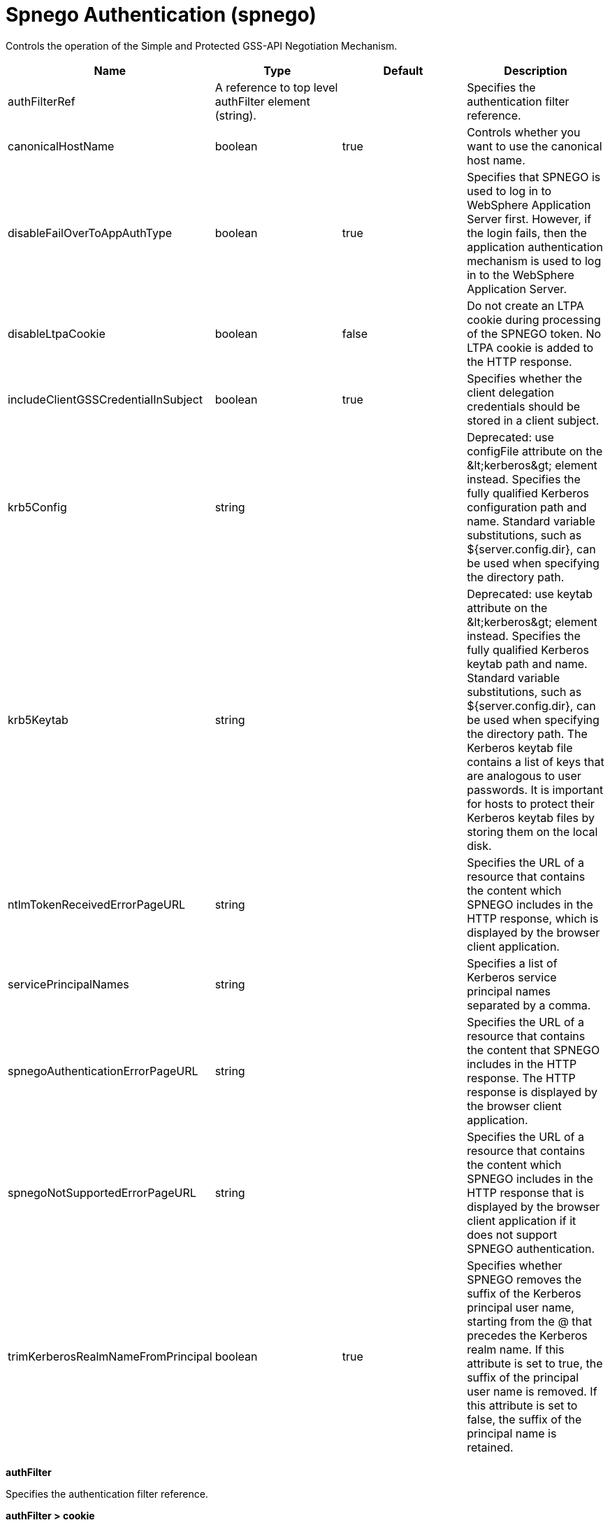 = +Spnego Authentication+ (+spnego+)
:linkcss: 
:page-layout: config
:nofooter: 

+Controls the operation of the Simple and Protected GSS-API Negotiation Mechanism.+

[cols="a,a,a,a",width="100%"]
|===
|Name|Type|Default|Description

|+authFilterRef+

|A reference to top level authFilter element (string).

|

|+Specifies the authentication filter reference.+

|+canonicalHostName+

|boolean

|+true+

|+Controls whether you want to use the canonical host name.+

|+disableFailOverToAppAuthType+

|boolean

|+true+

|+Specifies that SPNEGO is used to log in to WebSphere Application Server first. However, if the login fails, then the application authentication mechanism is used to log in to the WebSphere Application Server.+

|+disableLtpaCookie+

|boolean

|+false+

|+Do not create an LTPA cookie during processing of the SPNEGO token. No LTPA cookie is added to the HTTP response.+

|+includeClientGSSCredentialInSubject+

|boolean

|+true+

|+Specifies whether the client delegation credentials should be stored in a client subject.+

|+krb5Config+

|string

|

|+Deprecated: use configFile attribute on the &lt;kerberos&gt; element instead. Specifies the fully qualified Kerberos configuration path and name. Standard variable substitutions, such as ${server.config.dir}, can be used when specifying the directory path.+

|+krb5Keytab+

|string

|

|+Deprecated: use keytab attribute on the &lt;kerberos&gt; element instead. Specifies the fully qualified Kerberos keytab  path and name. Standard variable substitutions, such as ${server.config.dir}, can be used when specifying the directory path. The Kerberos keytab file contains a list of keys that are analogous to user passwords. It is important for hosts to protect their Kerberos keytab files by storing them on the local disk.+

|+ntlmTokenReceivedErrorPageURL+

|string

|

|+Specifies the URL of a resource that contains the content which SPNEGO includes in the HTTP response, which is displayed by the browser client application.+

|+servicePrincipalNames+

|string

|

|+Specifies a list of Kerberos service principal names separated by a comma.+

|+spnegoAuthenticationErrorPageURL+

|string

|

|+Specifies the URL of a resource that contains the content that SPNEGO includes in the HTTP response. The HTTP response is displayed by the browser client application.+

|+spnegoNotSupportedErrorPageURL+

|string

|

|+Specifies the URL of a resource that contains the content which SPNEGO includes in the HTTP response that is displayed by the browser client application if it does not support SPNEGO authentication.+

|+trimKerberosRealmNameFromPrincipal+

|boolean

|+true+

|+Specifies whether SPNEGO removes the suffix of the Kerberos principal user name, starting from the @ that precedes the Kerberos realm name. If this attribute is set to true, the suffix of the principal user name is removed. If this attribute is set to false, the suffix of the principal name is retained.+
|===
[#+authFilter+]*authFilter*

+Specifies the authentication filter reference.+


[#+authFilter/cookie+]*authFilter > cookie*

+A unique configuration ID.+


[cols="a,a,a,a",width="100%"]
|===
|Name|Type|Default|Description

|+id+

|string

|

|+A unique configuration ID.+

|+matchType+

|* +contains+
* +equals+
* +notContain+


|+contains+

|+Specifies the match type.+

|+name+

|string +
Required

|

|+Specifies the name.+
|===
[#+authFilter/host+]*authFilter > host*

+A unique configuration ID.+


[cols="a,a,a,a",width="100%"]
|===
|Name|Type|Default|Description

|+id+

|string

|

|+A unique configuration ID.+

|+matchType+

|* +contains+
* +equals+
* +notContain+


|+contains+

|+Specifies the match type.+

|+name+

|string +
Required

|

|+Specifies the name.+
|===
[#+authFilter/remoteAddress+]*authFilter > remoteAddress*

+A unique configuration ID.+


[cols="a,a,a,a",width="100%"]
|===
|Name|Type|Default|Description

|+id+

|string

|

|+A unique configuration ID.+

|+ip+

|string

|

|+Specifies the remote host TCP/IP address.+

|+matchType+

|* +contains+
* +equals+
* +greaterThan+
* +lessThan+
* +notContain+


|+contains+

|+Specifies the match type.+
|===
[#+authFilter/requestHeader+]*authFilter > requestHeader*

+A unique configuration ID.+


[cols="a,a,a,a",width="100%"]
|===
|Name|Type|Default|Description

|+id+

|string

|

|+A unique configuration ID.+

|+matchType+

|* +contains+
* +equals+
* +notContain+


|+contains+

|+Specifies the match type.+

|+name+

|string +
Required

|

|+Specifies the name.+

|+value+

|string

|

|+The value attribute specifies the value of the request header. If the value is not specified, then the name attribute is used for matching, for example, &lt;requestHeader id="sample" name="email" matchType="contains"/&gt;.+
|===
[#+authFilter/requestUrl+]*authFilter > requestUrl*

+A unique configuration ID.+


[cols="a,a,a,a",width="100%"]
|===
|Name|Type|Default|Description

|+id+

|string

|

|+A unique configuration ID.+

|+matchType+

|* +contains+
* +equals+
* +notContain+


|+contains+

|+Specifies the match type.+

|+urlPattern+

|string +
Required

|

|+Specifies the URL pattern. The * character is not supported to be used as a wildcard.+
|===
[#+authFilter/userAgent+]*authFilter > userAgent*

+A unique configuration ID.+


[cols="a,a,a,a",width="100%"]
|===
|Name|Type|Default|Description

|+agent+

|string +
Required

|

|+Specifies the browser's user agent to help identify which browser is being used.+

|+id+

|string

|

|+A unique configuration ID.+

|+matchType+

|* +contains+
* +equals+
* +notContain+


|+contains+

|+Specifies the match type.+
|===
[#+authFilter/webApp+]*authFilter > webApp*

+A unique configuration ID.+


[cols="a,a,a,a",width="100%"]
|===
|Name|Type|Default|Description

|+id+

|string

|

|+A unique configuration ID.+

|+matchType+

|* +contains+
* +equals+
* +notContain+


|+contains+

|+Specifies the match type.+

|+name+

|string +
Required

|

|+Specifies the name.+
|===
